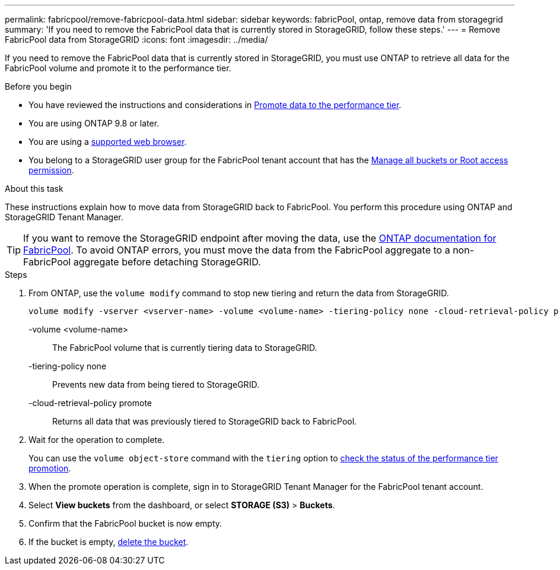 ---
permalink: fabricpool/remove-fabricpool-data.html
sidebar: sidebar
keywords: fabricPool, ontap, remove data from storagegrid
summary: 'If you need to remove the FabricPool data that is currently stored in StorageGRID, follow these steps.'
---
= Remove FabricPool data from StorageGRID
:icons: font
:imagesdir: ../media/

[.lead]
If you need to remove the FabricPool data that is currently stored in StorageGRID, you must use ONTAP to retrieve all data for the FabricPool volume and promote it to the performance tier.

.Before you begin

* You have reviewed the instructions and considerations in https://docs.netapp.com/us-en/ontap/fabricpool/promote-data-performance-tier-task.html[Promote data to the performance tier^].

* You are using ONTAP 9.8 or later.

* You are using a link:../admin/web-browser-requirements.html[supported web browser].

* You belong to a StorageGRID user group for the FabricPool tenant account that has the link:tenant-management-permissions.html[Manage all buckets or Root access permission]. 

.About this task

These instructions explain how to move data from StorageGRID back to FabricPool. You perform this procedure using ONTAP and StorageGRID Tenant Manager.

TIP: If you want to remove the StorageGRID endpoint after moving the data, use the https://docs.netapp.com/us-en/ontap/fabricpool/index.html[ONTAP documentation for FabricPool^]. To avoid ONTAP errors, you must move the data from the FabricPool aggregate to a non-FabricPool aggregate before detaching StorageGRID.

.Steps

. From ONTAP, use the `volume modify` command to stop new tiering and return the data from StorageGRID.
+
----
volume modify -vserver <vserver-name> -volume <volume-name> -tiering-policy none -cloud-retrieval-policy promote
----
+
-volume <volume-name>:: The FabricPool volume that is currently tiering data to StorageGRID.

-tiering-policy none:: Prevents new data from being tiered to StorageGRID.

-cloud-retrieval-policy promote:: Returns all data that was previously tiered to StorageGRID back to FabricPool.

. Wait for the operation to complete.
+
You can use the `volume object-store` command with the `tiering` option to https://docs.netapp.com/us-en/ontap/fabricpool/check-status-performance-tier-promotion-task.html[check the status of the performance tier promotion^]. 

. When the promote operation is complete, sign in to StorageGRID Tenant Manager for the FabricPool tenant account. 

. Select *View buckets* from the dashboard, or select  *STORAGE (S3)* > *Buckets*.

. Confirm that the FabricPool bucket is now empty. 

. If the bucket is empty, link:../tenant/deleting-s3-bucket.html[delete the bucket].

